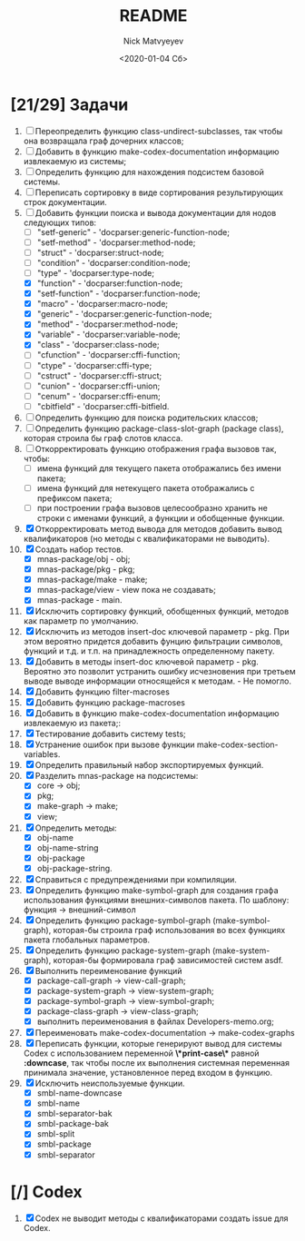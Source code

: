 #+OPTIONS: ':nil *:t -:t ::t <:t H:3 \n:nil ^:t arch:headline
#+OPTIONS: author:t broken-links:nil c:nil creator:nil
#+OPTIONS: d:(not "LOGBOOK") date:t e:t email:nil f:t inline:t num:t
#+OPTIONS: p:nil pri:nil prop:nil stat:t tags:t tasks:t tex:t
#+OPTIONS: timestamp:t title:t toc:t todo:t |:t
#+TITLE: README
#+DATE: <2020-01-04 Сб>
#+AUTHOR: Nick Matvyeyev
#+EMAIL: mnasoft@gmail.com>
#+LANGUAGE: en
#+SELECT_TAGS: export
#+EXCLUDE_TAGS: noexport
#+CREATOR: Emacs 26.3 (Org mode 9.1.9)

* [21/29] Задачи
1. [ ] Переопределить функцию class-undirect-subclasses, так чтобы
   она возвращала граф дочерних классов;
2. [ ] Добавить в функцию make-codex-documentation информацию
   извлекаемую из системы;
3. [ ] Определить функцию для нахождения подсистем базовой системы.
4. [ ] Переписать сортировку в виде сортирования результирующих строк
   документации.
5. [-] Добавить функции поиска и вывода документации для нодов
   следующих типов:
   - [ ] "setf-generic"  - 'docparser:generic-function-node;
   - [ ] "setf-method"   - 'docparser:method-node;
   - [ ] "struct"        - 'docparser:struct-node;
   - [ ] "condition"     - 'docparser:condition-node;
   - [ ] "type"          - 'docparser:type-node;
   - [X] "function"      - 'docparser:function-node;
   - [X] "setf-function" - 'docparser:function-node;
   - [X] "macro"         - 'docparser:macro-node;
   - [X] "generic"       - 'docparser:generic-function-node;
   - [X] "method"        - 'docparser:method-node;
   - [X] "variable"      - 'docparser:variable-node;
   - [X] "class"         - 'docparser:class-node;
   - [ ] "cfunction"     - 'docparser:cffi-function;
   - [ ] "ctype"         - 'docparser:cffi-type;
   - [ ] "cstruct"       - 'docparser:cffi-struct;
   - [ ] "cunion"        - 'docparser:cffi-union;
   - [ ] "cenum"         - 'docparser:cffi-enum;
   - [ ] "cbitfield"     - 'docparser:cffi-bitfield.
6. [ ] Определить функцию для поиска родительских классов;
7. [ ] Определить функцию package-class-slot-graph (package class),
   которая строила бы граф слотов класса.
8. [ ] Откорректировать функцию отображения графа вызовов так, чтобы:
   - [ ] имена функций для текущего пакета отображались без имени
     пакета;
   - [ ] имена функций для нетекущего пакета отображались с префиксом
     пакета;
   - [ ] при построении графа вызовов целесообразно хранить не строки
     с именами функций, а функции и обобщенные функции.
9. [X] Откорректировать метод вывода для методов добавить вывод
   квалификаторов (но методы с квалификаторами не выводить).
10. [X] Создать набор тестов.
    - [X] mnas-package/obj  - obj;
    - [X] mnas-package/pkg  - pkg;
    - [X] mnas-package/make - make;
    - [X] mnas-package/view - view пока не создавать;
    - [X] mnas-package -      main.
11. [X] Исключить сортировку функций, обобщенных функций, методов как
    параметр по умолчанию. 
12. [X] Исключить из методов insert-doc ключевой параметр - pkg. При
    этом вероятно придется добавить фунцию фильтрации символов, функций
    и т.д. и т.п. на принадлежность определенному пакету.
13. [X] Добавить в методы insert-doc ключевой параметр - pkg. Вероятно
    это позволит устранить ошибку исчезновения при третьем выводе выводе
    информации относящейся к методам. - Не помогло.
14. [X] Добавить функцию filter-macroses
15. [X] Добавить функцию package-macroses
16. [X] Добавить в функцию make-codex-documentation информацию
    извлекаемую из пакета;:
17. [X] Тестирование добавить систему tests;
18. [X] Устранение ошибок при вызове функции make-codex-section-variables.
19. [X] Определить правильный набор экспортируемых функций.
20. [X] Разделить mnas-package на подсистемы:
    - [X] core -> obj;
    - [X] pkg;
    - [X] make-graph -> make;
    - [X] view;
21. [X] Определить методы:
    - [X] obj-name
    - [X] obj-name-string
    - [X] obj-package
    - [X] obj-package-string.
22. [X] Справиться с предупреждениями при компиляции.
23. [X] Определить функцию make-symbol-graph для создания графа
    использования функциями внешних-символов пакета. По шаблону:
    функция -> внешний-символ
24. [X] Определить функцию package-symbol-graph (make-symbol-graph),
    которая-бы строила граф использования во всех функциях пакета
    глобальных параметров.
25. [X] Определить функцию package-system-graph (make-system-graph),
    которая-бы формировала граф зависимостей систем asdf.
26. [X] Выполнить переименование функций
    - [X] package-call-graph -> view-call-graph;
    - [X] package-system-graph -> view-system-graph;
    - [X] package-symbol-graph -> view-symbol-graph;
    - [X] package-class-graph -> view-class-graph;
    - [X] выполнить переименования в файлах Developers-memo.org;
27. [X] Переименовать make-codex-documentation -> make-codex-graphs
28. [X] Переписать функции, которые генерируют вывод для системы Codex
    с использованием переменной *\*print-case\** равной *:downcase*,
    так чтобы после их выполнения системная переменная принимала
    значение, установленное перед входом в функцию.
29. [X] Исключить неиспользуемые функции.
    - [X] smbl-name-downcase
    - [X] smbl-name
    - [X] smbl-separator-bak
    - [X] smbl-package-bak
    - [X] smbl-split
    - [X] smbl-package
    - [X] smbl-separator

* [/] Codex
1. [X] Codex не выводит методы с квалификаторами создать issue для Codex.


